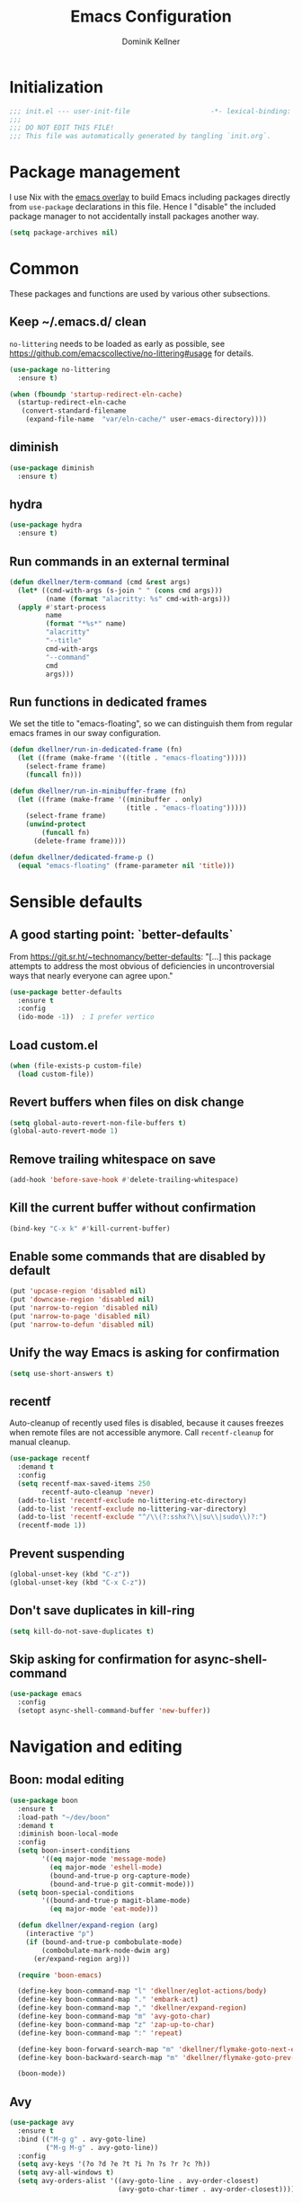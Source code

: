 #+title: Emacs Configuration
#+author: Dominik Kellner
#+property: header-args :tangle yes
#+auto_tangle: t

* Initialization
#+begin_src emacs-lisp
;;; init.el --- user-init-file                    -*- lexical-binding: t -*-
;;;
;;; DO NOT EDIT THIS FILE!
;;; This file was automatically generated by tangling `init.org`.
#+end_src

* Package management
I use Nix with the [[https://github.com/nix-community/emacs-overlay][emacs overlay]] to build Emacs including packages directly
from =use-package= declarations in this file. Hence I "disable" the included
package manager to not accidentally install packages another way.

#+begin_src emacs-lisp
(setq package-archives nil)
#+end_src

* Common
These packages and functions are used by various other subsections.

** Keep ~/.emacs.d/ clean
=no-littering= needs to be loaded as early as possible, see
https://github.com/emacscollective/no-littering#usage for details.

#+begin_src emacs-lisp
(use-package no-littering
  :ensure t)

(when (fboundp 'startup-redirect-eln-cache)
  (startup-redirect-eln-cache
   (convert-standard-filename
    (expand-file-name  "var/eln-cache/" user-emacs-directory))))
#+end_src

** diminish
#+begin_src emacs-lisp
(use-package diminish
  :ensure t)
#+end_src

** hydra
#+begin_src emacs-lisp
(use-package hydra
  :ensure t)
#+end_src

** Run commands in an external terminal
#+begin_src emacs-lisp
(defun dkellner/term-command (cmd &rest args)
  (let* ((cmd-with-args (s-join " " (cons cmd args)))
         (name (format "alacritty: %s" cmd-with-args)))
  (apply #'start-process
         name
         (format "*%s*" name)
         "alacritty"
         "--title"
         cmd-with-args
         "--command"
         cmd
         args)))
#+end_src

** Run functions in dedicated frames
We set the title to "emacs-floating", so we can distinguish them from regular
emacs frames in our sway configuration.

#+begin_src emacs-lisp
(defun dkellner/run-in-dedicated-frame (fn)
  (let ((frame (make-frame '((title . "emacs-floating")))))
    (select-frame frame)
    (funcall fn)))

(defun dkellner/run-in-minibuffer-frame (fn)
  (let ((frame (make-frame '((minibuffer . only)
                             (title . "emacs-floating")))))
    (select-frame frame)
    (unwind-protect
        (funcall fn)
      (delete-frame frame))))

(defun dkellner/dedicated-frame-p ()
  (equal "emacs-floating" (frame-parameter nil 'title)))
#+end_src

* Sensible defaults
** A good starting point: `better-defaults`
From https://git.sr.ht/~technomancy/better-defaults: "[...] this package
attempts to address the most obvious of deficiencies in uncontroversial ways
that nearly everyone can agree upon."

#+begin_src emacs-lisp
(use-package better-defaults
  :ensure t
  :config
  (ido-mode -1))  ; I prefer vertico
#+end_src

** Load custom.el
#+begin_src emacs-lisp
(when (file-exists-p custom-file)
  (load custom-file))
#+end_src

** Revert buffers when files on disk change
#+begin_src emacs-lisp
(setq global-auto-revert-non-file-buffers t)
(global-auto-revert-mode 1)
#+end_src

** Remove trailing whitespace on save
#+begin_src emacs-lisp
(add-hook 'before-save-hook #'delete-trailing-whitespace)
#+end_src

** Kill the current buffer without confirmation
#+begin_src emacs-lisp
(bind-key "C-x k" #'kill-current-buffer)
#+end_src

** Enable some commands that are disabled by default
#+begin_src emacs-lisp
(put 'upcase-region 'disabled nil)
(put 'downcase-region 'disabled nil)
(put 'narrow-to-region 'disabled nil)
(put 'narrow-to-page 'disabled nil)
(put 'narrow-to-defun 'disabled nil)
#+end_src

** Unify the way Emacs is asking for confirmation
#+begin_src emacs-lisp
(setq use-short-answers t)
#+end_src

** recentf
Auto-cleanup of recently used files is disabled, because it causes freezes when
remote files are not accessible anymore. Call =recentf-cleanup= for manual
cleanup.

#+begin_src emacs-lisp
(use-package recentf
  :demand t
  :config
  (setq recentf-max-saved-items 250
        recentf-auto-cleanup 'never)
  (add-to-list 'recentf-exclude no-littering-etc-directory)
  (add-to-list 'recentf-exclude no-littering-var-directory)
  (add-to-list 'recentf-exclude "^/\\(?:sshx?\\|su\\|sudo\\)?:")
  (recentf-mode 1))
#+end_src

** Prevent suspending
#+begin_src emacs-lisp
(global-unset-key (kbd "C-z"))
(global-unset-key (kbd "C-x C-z"))
#+end_src

** Don't save duplicates in kill-ring
#+begin_src emacs-lisp
(setq kill-do-not-save-duplicates t)
#+end_src

** Skip asking for confirmation for async-shell-command
#+begin_src emacs-lisp
(use-package emacs
  :config
  (setopt async-shell-command-buffer 'new-buffer))
#+end_src

* Navigation and editing
** Boon: modal editing
#+begin_src emacs-lisp
(use-package boon
  :ensure t
  :load-path "~/dev/boon"
  :demand t
  :diminish boon-local-mode
  :config
  (setq boon-insert-conditions
        '((eq major-mode 'message-mode)
          (eq major-mode 'eshell-mode)
          (bound-and-true-p org-capture-mode)
          (bound-and-true-p git-commit-mode)))
  (setq boon-special-conditions
        '((bound-and-true-p magit-blame-mode)
          (eq major-mode 'eat-mode)))

  (defun dkellner/expand-region (arg)
    (interactive "p")
    (if (bound-and-true-p combobulate-mode)
        (combobulate-mark-node-dwim arg)
      (er/expand-region arg)))

  (require 'boon-emacs)

  (define-key boon-command-map "l" 'dkellner/eglot-actions/body)
  (define-key boon-command-map "." 'embark-act)
  (define-key boon-command-map "," 'dkellner/expand-region)
  (define-key boon-command-map "m" 'avy-goto-char)
  (define-key boon-command-map "z" 'zap-up-to-char)
  (define-key boon-command-map ":" 'repeat)

  (define-key boon-forward-search-map "m" 'dkellner/flymake-goto-next-error)
  (define-key boon-backward-search-map "m" 'dkellner/flymake-goto-prev-error)

  (boon-mode))
#+end_src

** Avy
#+begin_src emacs-lisp
(use-package avy
  :ensure t
  :bind (("M-g g" . avy-goto-line)
         ("M-g M-g" . avy-goto-line))
  :config
  (setq avy-keys '(?o ?d ?e ?t ?i ?n ?s ?r ?c ?h))
  (setq avy-all-windows t)
  (setq avy-orders-alist '((avy-goto-line . avy-order-closest)
                           (avy-goto-char-timer . avy-order-closest))))
#+end_src

** yasnippet
#+begin_src emacs-lisp
(use-package yasnippet
  :ensure t
  :demand t
  :config
  (yas-global-mode)
  :diminish yas-minor-mode)

(use-package yasnippet-snippets
  :ensure t)
#+end_src

** (Auto-)Filling
#+begin_src emacs-lisp
(setq-default fill-column 79)
#+end_src

** Vertico and friends
#+begin_src emacs-lisp
(use-package vertico
  :ensure t
  :config
  (setq vertico-cycle t
        vertico-buffer-display-action '(display-buffer-at-bottom))
  (vertico-mode 1)

  (vertico-multiform-mode 1)

  (setq vertico-multiform-commands
        '((consult-ripgrep buffer indexed))))

(use-package marginalia
  :ensure t
  :config
  (marginalia-mode))

(use-package orderless
  :ensure t
  :custom
  (completion-styles '(orderless basic))
  (completion-category-overrides '((file (styles basic partial-completion))))
  (orderless-smart-case nil))
#+end_src

** Consult
I disable the automatic preview for =consult-buffer=, because in combination
with =envrc-mode= Emacs hangs a couple of seconds evaluating when stepping over
completion candidates.

#+begin_src emacs-lisp
(use-package consult
  :ensure t
  :bind (("C-x b" . consult-buffer)
         ("C-x p b" . consult-project-buffer)
         ("M-y" . consult-yank-pop)
         ("M-g i" . consult-imenu)
         ("M-g I" . consult-imenu-multi)
         ("M-g o" . consult-outline)
         ("M-g f" . consult-flymake)
         ("M-s g" . consult-ripgrep))
  :config
  (consult-customize consult-buffer :preview-key "M-.")
  (setq consult-ripgrep-args
        (concat "rg "
                "--null "
                "--line-buffered "
                "--color=never "
                "--max-columns=1000 "
                "--path-separator / "
                "--smart-case "
                "--no-heading "
                "--with-filename "
                "--line-number "
                "--search-zip "
                "--hidden"  ; added by me
                )))
#+end_src

** Completion
#+begin_src emacs-lisp
(use-package corfu
  :ensure t
  :custom
  (corfu-cycle t)
  :config
  (global-corfu-mode))

(use-package cape
  :ensure t
  :init
  (add-to-list 'completion-at-point-functions #'cape-dabbrev))

(use-package emacs
  :init
  (setq tab-always-indent 'complete)
  (setq text-mode-ispell-word-completion nil)
  (setq read-extended-command-predicate #'command-completion-default-include-p)
  (setq completion-ignore-case t)
  (setq read-buffer-completion-ignore-case t)
  (setq read-file-name-completion-ignore-case t))
#+end_src

** multiple-cursors
#+begin_src emacs-lisp
(use-package multiple-cursors
  :ensure t
  :bind (("C-<" . mc/mark-all-like-this)
         ("C->" . mc/mark-next-like-this)))
#+end_src

** unfill
#+begin_src emacs-lisp
(use-package unfill
  :ensure t
  :bind ([remap fill-paragraph] . unfill-toggle))
#+end_src

** Indentation
#+begin_src emacs-lisp
(use-package simple
  :bind (("RET" . newline-and-indent)
         ("C-j" . newline)))

(use-package electric
  :config
  (electric-indent-mode -1))
#+end_src

** Electric Pairs
#+begin_src emacs-lisp
(use-package elec-pair
  :init
  (electric-pair-mode +1)
  :config
  (setq electric-pair-preserve-balance nil)
  (setq electric-pair-open-newline-between-pairs t)
  (setq electric-pair-skip-self nil))
#+end_src

* Project management
** project.el
#+begin_src emacs-lisp
(use-package project
  :config
  (setq project-switch-commands
        '((project-find-file "Find file")
          (project-find-regexp "Find regexp")
          (project-find-dir "Find directory")
          (project-eshell "Eshell")
          (magit-project-status "Magit" ?m))))
#+end_src

** direnv integration
#+begin_src emacs-lisp
(use-package envrc
  :ensure t
  :diminish
  :config
  (envrc-global-mode 1))
#+end_src

* Org
** Use current version of =org= and =org-contrib=
#+begin_src emacs-lisp
(use-package org
  :ensure t)

(use-package org-contrib
  :ensure t)
#+end_src

** Basic configuration
#+begin_src emacs-lisp
(setq org-directory "~/org/"
      org-agenda-files '("~/org/main.org" "~/org/tickler.org" "~/org/areas/")
      org-refile-use-outline-path 'file
      org-outline-path-complete-in-steps nil
      org-refile-targets '((nil . (:maxlevel . 2))
                           ("~/org/inbox.org" . (:level . 0))
                           ("~/org/cookbook.org" . (:level . 0))
                           ("~/org/pap.org" . (:maxlevel . 1))
                           (org-agenda-files . (:maxlevel . 2))
                           ("~/org/calendars/personal.org" . (:level . 0))
                           ("~/org/calendars/puzzleandplay.org" . (:level . 0))
                           ("~/org/bookmarks.org" . (:maxlevel . 1)))
      org-todo-keywords '((sequence "TODO(t)" "NEXT(n)" "WAITING(w)" "|" "DONE(d)" "CANCELLED(c)")))

;; This list contains tags I want to use in almost any file as they are tied to
;; actionable items (e.g. GTD contexts).
(setq org-tag-alist `((:startgroup)
                      ("@laptop" . ,(string-to-char "l"))
                      ("@phone" . ,(string-to-char "p"))
                      ("@home" . ,(string-to-char "h"))
                      ("@errands" . ,(string-to-char "e"))
                      ("@westwork" . ,(string-to-char "w"))
                      (:endgroup)))

(setq org-startup-folded 'content
      org-log-done 'time
      org-log-into-drawer t
      org-agenda-todo-ignore-scheduled 'all
      org-agenda-todo-ignore-deadlines 'all
      org-agenda-tags-todo-honor-ignore-options t
      org-agenda-window-setup 'current-window
      org-agenda-restore-windows-after-quit nil
      org-time-clocksum-format "%d:%02d"
      org-duration-format 'h:mm
      org-enforce-todo-dependencies t
      org-columns-default-format "%40ITEM(Task) %3Priority(Pr.) %16Effort(Estimated Effort){:} %CLOCKSUM{:}"
      org-export-with-sub-superscripts nil
      org-export-allow-bind-keywords t
      org-default-priority ?C
      org-insert-heading-respect-content t)

(use-package ox-latex
  :config
  (add-to-list 'org-latex-classes
               '("koma-article" "\\documentclass{scrartcl}"
                 ("\\section{%s}" . "\\section*{%s}")
                 ("\\subsection{%s}" . "\\subsection*{%s}")
                 ("\\subsubsection{%s}" . "\\subsubsection*{%s}")
                 ("\\paragraph{%s}" . "\\paragraph*{%s}")
                 ("\\subparagraph{%s}" . "\\subparagraph*{%s}"))))
#+end_src

** Capturing
*** Templates
#+begin_src emacs-lisp
(setq org-capture-templates
      '(("i" "Inbox" entry (file "~/org/inbox.org")
         "* %?\nCreated: %U")
        ("I" "Inbox (with link)" entry (file "~/org/inbox.org")
         "* %?\n%a\nCreated: %U")))

(use-package ol-notmuch
  :ensure t)
#+end_src

** Agenda
*** Customizing the agenda view
#+begin_src emacs-lisp
(setq org-agenda-use-time-grid nil
      org-agenda-skip-scheduled-if-done t
      org-agenda-skip-deadline-if-done t
      org-agenda-custom-commands
      '(("h" "Home"
         ((agenda "" ((org-agenda-span 'day)))
          (todo "TODO"
                ((org-agenda-sorting-strategy
                  '(priority-down tag-up))))))
        ("w" "Work"
         ((agenda "" ((org-agenda-span 'day)))
          (todo "TODO"
                ((org-agenda-sorting-strategy
                  '(priority-down tag-up)))))
         ((org-agenda-files
           (append org-agenda-files '("~/org/pap.org" "~/org/calendars/puzzleandplay.org")))
          (org-super-agenda-groups
           (append org-super-agenda-groups '((:name "@work" :tag "@work"))))))))

(use-package org-super-agenda
  :ensure t
  :config
  (setq org-super-agenda-groups
        '((:name "@laptop"
                 :tag "@laptop")
          (:name "@phone"
                 :tag "@phone")
          (:name "@home"
                 :tag "@home")
          (:name "@westwork"
                 :tag "@westwork")
          (:name "@errands"
                 :tag "@errands")))
  (org-super-agenda-mode 1))
#+end_src

** Habits
#+begin_src emacs-lisp
(require 'org-habit)
#+end_src

** Keybindings
#+begin_src emacs-lisp
(bind-key "C-c a" #'org-agenda)
(bind-key "C-c c" #'org-capture)
(bind-key "C-c l" #'org-store-link)
#+end_src

** Literate Programming
#+begin_src emacs-lisp
(setq org-src-tab-acts-natively t
      org-edit-src-content-indentation 0
      org-confirm-babel-evaluate nil)

(org-babel-do-load-languages
 'org-babel-load-languages
 '((emacs-lisp . t)
   (shell . t)
   (python . t)))
#+end_src

** Expand snippets like "<s"
#+begin_src emacs-lisp
(require 'org-tempo)
#+end_src

** Prettification
#+begin_src emacs-lisp
(setq
 org-ellipsis " ⤵"
 org-agenda-block-separator 9472)

(use-package org-bullets
  :ensure t
  :hook (org-mode . org-bullets-mode)
  :config
  (setq org-bullets-bullet-list '("◉" "❃" "✿" "✤")))
#+end_src

** Use org-mode for =*scratch*=
#+begin_src emacs-lisp
(setq initial-major-mode 'org-mode
      initial-scratch-message nil)
#+end_src

** Visual indentation instead of actual spaces
#+begin_src emacs-lisp
(use-package org-indent
  :hook (org-mode . org-indent-mode)
  :diminish)
#+end_src

** Save org-mode buffers after refiling
#+begin_src emacs-lisp
(use-package org
  :config
  (advice-add #'org-refile :after #'org-save-all-org-buffers))
#+end_src

** org-ql
#+begin_src emacs-lisp
(use-package org-ql
  :ensure t)

(defun dkellner/list-tasks-done-today ()
  (interactive)
  (let* ((today-str (format-time-string "%Y-%m-%d"))
         (pattern (concat "- State \"DONE\" *from \"TODO\" *\\[" today-str)))
    (org-ql-search (org-agenda-files)
      `(or (closed :on today)
           (regexp ,pattern)))))
#+end_src

** org-auto-tangle
#+begin_src emacs-lisp
(use-package org-auto-tangle
  :ensure t
  :hook (org-mode . org-auto-tangle-mode)
  :diminish)
#+end_src

* Magit
#+begin_src emacs-lisp
(use-package magit
  :ensure t
  :config
  (setq magit-display-buffer-function
        #'magit-display-buffer-traditional
        magit-commit-show-diff nil
        magit-section-initial-visibility-alist '((stashes . hide)
                                                 (unpushed . show))))
#+end_src

* E-Mail
#+begin_src emacs-lisp
(use-package notmuch
  :ensure t
  :config
  (setq mail-host-address (system-name)
        sendmail-program "msmtp"
        message-kill-buffer-on-exit t
        message-send-mail-function 'message-send-mail-with-sendmail
        message-sendmail-extra-arguments '("--read-envelope-from")
        message-sendmail-f-is-evil t
        notmuch-fcc-dirs '(("dominik.kellner@puzzleyou.de"
                            . "puzzleandplay/.sent")
                           (".*" . "dkellner/.sent"))))
#+end_src

* UI
** Themes
Everybody's got one: their favorite theme. In my case I've always configured at
least a dark and a light one, and I switch between them based on lighting
conditions (e.g. when I'm working outside I'm likely to use the light theme).

This is another area where going "all-in" Emacs really shines: Switching your
theme will conveniently affect *all* of your computing.

#+begin_src emacs-lisp
(setq custom--inhibit-theme-enable nil)

(use-package color-theme-sanityinc-tomorrow
  :ensure t
  :config
  (defun dkellner/load-light-theme ()
    (interactive)
    (disable-theme 'sanityinc-tomorrow-night)
    (load-theme 'sanityinc-tomorrow-day t)
    (custom-theme-set-faces
     'sanityinc-tomorrow-night
     '(fringe ((t (:background unspecified))))
     '(org-block ((t (:background unspecified))))))

  (defun dkellner/load-dark-theme ()
    (interactive)
    (disable-theme 'sanityinc-tomorrow-day)
    (load-theme 'sanityinc-tomorrow-night t)
    (custom-theme-set-faces
     'sanityinc-tomorrow-night
     '(fringe ((t (:background unspecified))))
     '(org-block ((t (:background unspecified))))))

  (defun dkellner/toggle-theme ()
    (interactive)
    (if (-contains? custom-enabled-themes 'sanityinc-tomorrow-night)
        (dkellner/load-light-theme)
      (dkellner/load-dark-theme)))

  (dkellner/load-dark-theme))
#+end_src

** Font
#+begin_src emacs-lisp
(add-to-list 'default-frame-alist '(font . "Meslo LG M 12"))
#+end_src

** Mode-line
#+begin_src emacs-lisp
(use-package all-the-icons
  :ensure t)

(column-number-mode 1)
(setq mode-line-position
      '((line-number-mode ("%l" (column-number-mode ":%c"))))
      eol-mnemonic-unix nil)
(setq-default mode-line-format
              '("%e"
                mode-line-front-space

                (:eval (when current-input-method-title
                         (format "%s " current-input-method-title)))

                mode-line-client

                (:eval
                 (let* ((props (-concat `(:height ,(/ all-the-icons-scale-factor 1.6)
                                                  :v-adjust 0)
                                        (cond
                                         (buffer-read-only '(:face (:foreground "gray85")))
                                         ((buffer-modified-p) '(:face (:foreground "red"))))))
                        (icon (apply #'all-the-icons-icon-for-mode
                                     (-concat (list major-mode) props))))
                   (if (not (eq icon major-mode)) icon
                     (apply #'all-the-icons-icon-for-mode 'text-mode props))))

                " "
                mode-line-buffer-identification
                " "
                mode-line-position
                " "
                mode-line-modes

                mode-line-misc-info
                mode-line-end-spaces))
#+end_src

** Remove distractions
When you're using =unclutter= or similar to hide the mouse pointer, then setting
=mouse-highlight= to =nil= is a must. Without, e.g. the agenda buffer will still
keep highlighting the line the now invisible pointer is on.

#+begin_src emacs-lisp
(diminish 'auto-revert-mode)
(setq mouse-highlight nil
      ring-bell-function 'ignore)
#+end_src

** Fringe and internal borders
#+begin_src emacs-lisp
(add-to-list 'default-frame-alist '(internal-border-width . 7))

(use-package fringe
  :config
  (fringe-mode '(7 . 1)))
#+end_src

** Line numbers
#+begin_src emacs-lisp
(use-package display-line-numbers
  :custom
  (display-line-numbers-type 'relative)
  :config
  (global-display-line-numbers-mode))
#+end_src

** Transparency
#+begin_src emacs-lisp
(add-to-list 'default-frame-alist '(alpha-background . 95))
#+end_src

** Scrolling
#+begin_src emacs-lisp
(setq auto-window-vscroll nil
      fast-but-imprecise-scrolling t
      scroll-conservatively 101
      scroll-margin 3
      scroll-preserve-screen-position t)
#+end_src

** Customize startup
#+begin_src emacs-lisp
(setq inhibit-startup-screen t
      inhibit-startup-echo-area-message t
      inhibit-startup-message t)
#+end_src

** which-key
#+begin_src emacs-lisp
(use-package which-key
  :ensure t
  :diminish
  :config
  (which-key-mode))
#+end_src

** Buffer display rules
#+begin_src emacs-lisp
(use-package window
  :config
  (setq pop-up-windows nil)
  (setq display-buffer-base-action '(display-buffer-same-window))
  (setq display-buffer-alist
        '(("^CAPTURE-.*"
           (display-buffer-pop-up-frame)
           (dedicated . t)
           (pop-up-frame-parameters . '(name . "emacs-floating")))
          ("^\\*Flymake diagnostics .*"
           (display-buffer-pop-up-frame)
           (dedicated . t)))))
#+end_src

* Programming
** Common
#+begin_src emacs-lisp
(use-package eldoc
  :diminish
  :config
  (setq eldoc-echo-area-use-multiline-p nil))
#+end_src

** Flymake
#+begin_src emacs-lisp
(use-package flymake-diagnostic-at-point
  :ensure t
  :after flymake
  :hook (flymake-mode . flymake-diagnostic-at-point-mode))

(defun dkellner/flymake-goto-next-error ()
  "Call `flymake-goto-next-error' non-interactively to suppress
printing the error."
  (interactive)
  (flymake-goto-next-error))

(defun dkellner/flymake-goto-prev-error ()
  "Call `flymake-goto-prev-error' non-interactively to suppress
printing the error."
  (interactive)
  (flymake-goto-prev-error))
#+end_src

** LSP (eglot)
#+begin_src emacs-lisp
(use-package eglot
  :after yasnippet
  :config
  (defhydra dkellner/eglot-actions (:exit t)
    "Eglot"
    ("a" #'eglot-code-actions "code actions")
    ("f" #'eglot-format "format")
    ("r" #'eglot-rename "rename"))

  :hook ((eglot-managed-mode . (lambda () (eglot-inlay-hints-mode -1)))))

(use-package consult-eglot
  :ensure t)

(use-package eglot-booster
  :after eglot
  :config
  (eglot-booster-mode))
#+end_src

** Eshell
#+begin_src emacs-lisp
(use-package esh-mode
  :config
  (setq eshell-scroll-to-bottom-on-output t))

(use-package em-hist
  :bind (:map eshell-hist-mode-map
              ("C-c C-l" . consult-history))
  :config
  (setq eshell-history-size 1024))
#+end_src

* Language support
** C++
#+begin_src emacs-lisp
(use-package c++-ts-mode
  :init
  (add-to-list 'auto-mode-alist '("\\.cpp\\'" . c++-ts-mode))
  :hook (c++-ts-mode . eglot-ensure))
#+end_src

** CMake
#+begin_src emacs-lisp
(use-package cmake-mode
  :ensure t)
#+end_src

** Docker
#+begin_src emacs-lisp
(use-package dockerfile-mode
  :ensure t)
#+end_src

** Justfile
#+begin_src emacs-lisp
(use-package just-mode
  :ensure t)
#+end_src

** Lisp
#+begin_src emacs-lisp
(use-package rainbow-delimiters
  :ensure t
  :hook ((emacs-lisp-mode . rainbow-delimiters-mode)))
#+end_src

** Emacs Lisp
#+begin_src emacs-lisp
(use-package macrostep
  :ensure t
  :bind (:map emacs-lisp-mode-map
              ("C-c e" . macrostep-expand)))

;; Make the use of sharp-quote more convenient.
;; See http://endlessparentheses.com/get-in-the-habit-of-using-sharp-quote.html
(defun endless/sharp ()
  "Insert #' unless in a string or comment."
  (interactive)
  (call-interactively #'self-insert-command)
  (let ((ppss (syntax-ppss)))
    (unless (or (elt ppss 3)
                (elt ppss 4)
                (eq (char-after) ?'))
      (insert "'"))))
(bind-key "#" #'endless/sharp emacs-lisp-mode-map)
#+end_src

** Python
#+begin_src emacs-lisp
(use-package python-ts-mode
  :init
  (add-to-list 'auto-mode-alist '("\\.py\\'" . python-ts-mode)))
#+end_src

** Go
#+begin_src emacs-lisp
(use-package go-mode
  :ensure t)
#+end_src

** Markdown
#+begin_src emacs-lisp
(use-package markdown-mode
  :ensure t)
#+end_src

** Nix
#+begin_src emacs-lisp
(use-package nix-mode
  :ensure t
  :mode ("\\.nix\\'" . nix-mode))
#+end_src

** PHP, HTML
#+begin_src emacs-lisp
(use-package web-mode
  :ensure t
  :config
  (add-to-list 'auto-mode-alist '("\\.php\\'" . web-mode))
  (add-to-list 'auto-mode-alist '("\\.html\\'" . web-mode))
  (add-to-list 'auto-mode-alist '("\\.phtml\\'" . web-mode))
  (add-to-list 'auto-mode-alist '("\\.tpl\\.php\\'" . web-mode))
  (add-to-list 'auto-mode-alist '("\\.[agj]sp\\'" . web-mode))
  (add-to-list 'auto-mode-alist '("\\.as[cp]x\\'" . web-mode))
  (add-to-list 'auto-mode-alist '("\\.erb\\'" . web-mode))
  (add-to-list 'auto-mode-alist '("\\.mustache\\'" . web-mode))
  (add-to-list 'auto-mode-alist '("\\.djhtml\\'" . web-mode))
  (setq-default web-mode-markup-indent-offset 2)
  (setq-default web-mode-css-indent-offset 2)
  (setq-default web-mode-code-indent-offset 2))
#+end_src

** Rust
#+begin_src emacs-lisp
(use-package rust-ts-mode
  :init
  (add-to-list 'auto-mode-alist '("\\.rs\\'" . rust-ts-mode))
  :hook (rust-ts-mode . eglot-ensure))
#+end_src

** YAML
#+begin_src emacs-lisp
(use-package yaml-mode
  :ensure t)

(use-package highlight-indentation
  :ensure t
  :hook (yaml-mode . highlight-indentation-current-column-mode)
  :diminish highlight-indentation-current-column-mode)
#+end_src

** OpenSCAD
#+begin_src emacs-lisp
(use-package scad-mode
  :ensure t)
#+end_src

* Misc
** Shutdown and reboot
Simply running =shutdown -h now= in a terminal will cause Emacs to not shutdown
properly. For example, the list of recently used files will not be persisted.

=dkellner/prepare-kill-and-run= solves this by placing the actual shutdown
command at the end of =kill-emacs-hook=. This way it is executed just before
Emacs would exit normally.

#+begin_src emacs-lisp
(defhydra dkellner/shutdown-or-reboot (:exit t)
  "Shutdown/reboot/exit?"
  ("s" #'dkellner/shutdown "shutdown")
  ("r" #'dkellner/reboot "reboot")
  ("x" #'dkellner/exit-sway "exit sway"))

(defun dkellner/shutdown ()
  "Kills emacs properly and shutdown."
  (interactive)
  (dkellner/prepare-kill-and-run "shutdown -h now"))

(defun dkellner/reboot ()
  "Kill emacs properly and reboot."
  (interactive)
  (dkellner/prepare-kill-and-run "shutdown -r now"))

(defun dkellner/exit-sway ()
  "Kill emacs properly and exit sway."
  (interactive)
  (dkellner/prepare-kill-and-run "swaymsg exit"))

(defun dkellner/prepare-kill-and-run (command)
  "Prepare to kill Emacs properly and execute COMMAND.

This allows us to shutting down or rebooting the whole system and still
saving recently used files, bookmarks, places etc."
  (when (org-clock-is-active)
    (org-clock-out))
  (let ((kill-emacs-hook (append (remove #'server-force-stop kill-emacs-hook)
                                 (list (lambda () (shell-command command))))))
    (save-buffers-kill-emacs)))
#+end_src

** Helpful
#+begin_src emacs-lisp
(use-package helpful
  :ensure t
  :config
  (global-set-key (kbd "C-h f") #'helpful-callable)
  (global-set-key (kbd "C-h F") #'helpful-function)
  (global-set-key (kbd "C-h v") #'helpful-variable)
  (global-set-key (kbd "C-h k") #'helpful-key)
  (global-set-key (kbd "C-h C") #'helpful-command))
#+end_src

** pdf-tools
#+begin_src emacs-lisp
(use-package pdf-tools
  :ensure t
  :config
  (require 'pdf-occur)
  (pdf-tools-install-noverify))
#+end_src

** diff-hl
#+begin_src emacs-lisp
(use-package diff-hl
  :ensure t
  :hook (((prog-mode conf-mode) . turn-on-diff-hl-mode)
         (magit-post-refresh . diff-hl-magit-post-refresh))
  :config
  (setq diff-hl-draw-borders t))
#+end_src

** consult-ssh
#+begin_src emacs-lisp
(defun dkellner/open-ssh-term ()
  "Run `ssh` for a hosts configured in ~/.ssh/config.
INITIAL-INPUT can be given as the initial minibuffer input."
  (interactive)
  (let ((host (completing-read "ssh " (pcmpl-ssh-hosts))))
    (dkellner/term-command "ssh" host)))
#+end_src

** Make shebang (#!) file executable when saved
#+begin_src emacs-lisp
(add-hook 'after-save-hook #'executable-make-buffer-file-executable-if-script-p)
#+end_src

** Better completions for Eshell
#+begin_src emacs-lisp
(use-package pcmpl-args
  :ensure t)
#+end_src

** dired
#+begin_src emacs-lisp
(use-package dired
  :bind
  ("C-x C-d" . dired)
  :hook (dired-mode . dired-omit-mode)
  :config
  (setq dired-omit-files (rx (seq bol "."))))
#+end_src

** hledger-mode
#+begin_src emacs-lisp
(use-package hledger-mode
  :ensure t
  :demand t
  :mode ("\\.journal\\'" "\\.hledger\\'")
  :hook ((hledger-mode . (lambda () (setq-local tab-width 4)))
         (hledger-mode . turn-on-diff-hl-mode))
  :config
  (setq hledger-currency-string "EUR"))
#+end_src

** org-roam
#+begin_src emacs-lisp
(use-package org-roam
  :ensure t
  :hook (after-init . org-roam-setup)
  :diminish
  :init (setq org-roam-v2-ack t)
  :config
  (setq org-roam-directory "~/org/roam"
        emacsql-sqlite3-executable (executable-find "sqlite3")
        org-roam-capture-templates
        '(("d" "default" plain "%?" :if-new
           (file+head "%<%Y%m%d%H%M%S>-${slug}.org" "#+title: ${title}\n")
           :unnarrowed t
           :immediate-finish t)))

  (defhydra dkellner/org-roam (:exit t)
    "org-roam"
    ("f" #'org-roam-node-find "find")
    ("i" #'org-roam-node-insert "insert")
    ("b" #'org-roam-buffer-toggle "backlinks"))

  (bind-key* "C-c r" #'dkellner/org-roam/body))
#+end_src

* Performance shenanigans
** Startup
*** Inhibit implied frame resizing
#+begin_src emacs-lisp
(setq frame-inhibit-implied-resize t)
#+end_src

** Better support for files with long lines
#+begin_src emacs-lisp
(setq-default bidi-paragraph-direction 'left-to-right
              bidi-inhibit-bpa t)
(global-so-long-mode 1)
#+end_src

** GC-Tuning
#+begin_src emacs-lisp
(setq gc-cons-threshold (* 16 1024 1024))
#+end_src

** Read bigger chunks from external processes
#+begin_src emacs-lisp
(setq read-process-output-max (* 1024 1024))
#+end_src

* Playground
Often I get quite excited about all the great new packages out there and try
them out immediately. Sometimes only to find myself forgetting about these new
additions to my config and then they go unnoticed until I stumple upon them
again months later.

This section is there to prevent it: I'm adding new packages, snippets
etc. here for the purpose of reevaluating their usefulness after some time. If
I don't use it as often as I thought I would, I just discard it
again. Otherwise, I will move the entire section to a better place.

** vlf
#+begin_src emacs-lisp
(use-package vlf
  :ensure t)
#+end_src

** org-tree-slide
#+begin_src emacs-lisp
(use-package org-tree-slide
  :ensure t)
#+end_src

** Embark
#+begin_src emacs-lisp
(use-package embark
  :ensure t
  :bind ("C-." . embark-act)
  :custom
  (embark-verbose-indicator-display-action '(display-buffer-at-bottom)))

(use-package embark-consult
  :ensure t)
#+end_src

** Eat
#+begin_src emacs-lisp
(use-package eat
  :ensure t
  :config
  (setq eshell-visual-commands nil)
  (add-hook 'eshell-load-hook #'eat-eshell-mode))
#+end_src

** csv-mode
#+begin_src emacs-lisp
(use-package csv-mode
  :ensure t)
#+end_src

** deadgrep + wgrep
#+begin_src emacs-lisp
(use-package deadgrep
  :ensure t)

(use-package wgrep-deadgrep
  :ensure t)
#+end_src

** apheleia
#+begin_src emacs-lisp
(cl-defun apheleia-indent-eglot-managed-buffer
    (&key buffer scratch callback &allow-other-keys)
  "Copy BUFFER to SCRATCH, then format scratch, then call CALLBACK."
  (with-current-buffer scratch
    (setq-local eglot--cached-server
                (with-current-buffer buffer
                  (eglot-current-server)))
    (let ((buffer-file-name (buffer-local-value 'buffer-file-name buffer)))
      (eglot-format-buffer))
    (funcall callback)))

(use-package apheleia
  :ensure t
  :diminish
  :hook ((prog-mode . apheleia-mode))
  :config
  (add-to-list 'apheleia-formatters
               '(eglot-managed . apheleia-indent-eglot-managed-buffer))
  (add-to-list 'apheleia-mode-alist '(c++-ts-mode . eglot-managed)))
#+end_src

** Sideline
#+begin_src emacs-lisp
(use-package sideline-flymake
  :ensure t
  :diminish sideline-mode
  :hook (flymake-mode . sideline-mode)
  :init
  (setq sideline-backends-right '(sideline-flymake)))
#+end_src

** Combobulate
#+begin_src emacs-lisp
(use-package combobulate
  :load-path "~/dev/combobulate"
  :hook ((prog-mode . combobulate-mode))
  :custom
  (combobulate-key-prefix "C-c o"))
#+end_src

** Sway
This is a workaround for a bug in Sway
https://github.com/swaywm/sway/issues/6216 .

#+begin_src emacs-lisp
(use-package sway
  :ensure t
  :demand t
  :config
  (sway-x-focus-through-sway-mode)

  ;; Ensure frame titles are unique, otherwise sway.el breaks under emacs-pgtk.
  (setq frame-title-format
        '("%b — GNU Emacs ["
          (:eval (frame-parameter (selected-frame) 'window-id))
          "]")))
#+end_src

** justl.el
#+begin_src emacs-lisp
(use-package justl
  :ensure t
  :demand t
  :custom
  (justl-recipe-width 32)
  (justl-per-recipe-buffer t))
#+end_src

* Meta
** Private configuration
#+begin_src emacs-lisp
(load "~/.emacs.d/private.el")
#+end_src
